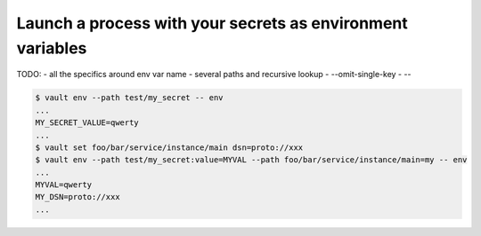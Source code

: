 
Launch a process with your secrets as  environment variables
~~~~~~~~~~~~~~~~~~~~~~~~~~~~~~~~~~~~~~~~~~~~~~~~~~~~~~~~~~~~

TODO:
- all the specifics around env var name
- several paths and recursive lookup
- --omit-single-key
- --

.. code:: console

   $ vault env --path test/my_secret -- env
   ...
   MY_SECRET_VALUE=qwerty
   ...
   $ vault set foo/bar/service/instance/main dsn=proto://xxx
   $ vault env --path test/my_secret:value=MYVAL --path foo/bar/service/instance/main=my -- env
   ...
   MYVAL=qwerty
   MY_DSN=proto://xxx
   ...


